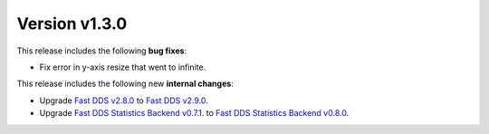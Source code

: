 Version v1.3.0
==============

This release includes the following **bug fixes**:

* Fix error in y-axis resize that went to infinite.

This release includes the following new **internal changes**:

* Upgrade
  `Fast DDS v2.8.0 <https://github.com/eProsima/Fast-DDS/releases/tag/v2.8.0>`_
  to
  `Fast DDS v2.9.0 <https://github.com/eProsima/Fast-DDS/releases/tag/v2.9.0>`_.

* Upgrade
  `Fast DDS Statistics Backend v0.7.1 <https://github.com/eProsima/Fast-DDS-statistics-backend/releases/tag/v0.7.1>`_.
  to
  `Fast DDS Statistics Backend v0.8.0 <https://github.com/eProsima/Fast-DDS-statistics-backend/releases/tag/v0.8.0>`_.
